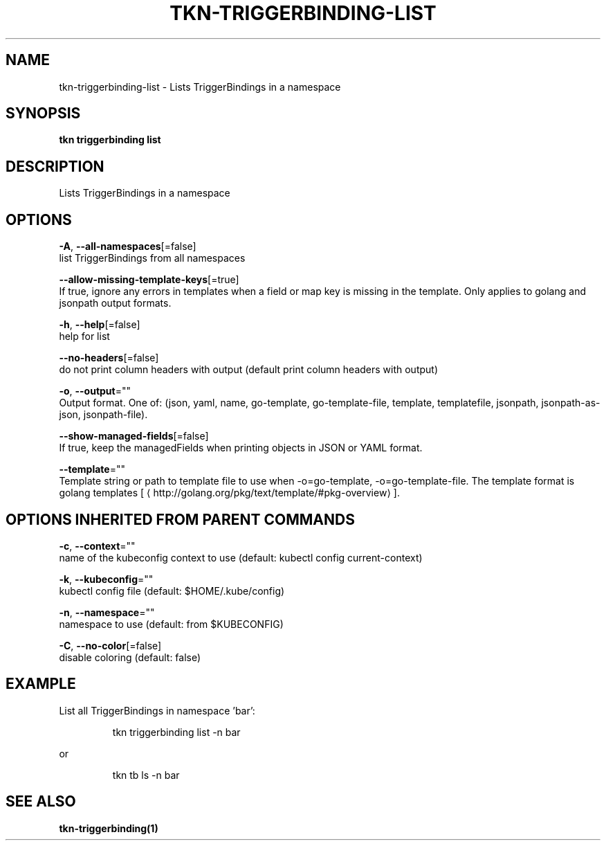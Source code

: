 .TH "TKN\-TRIGGERBINDING\-LIST" "1" "" "Auto generated by spf13/cobra" "" 
.nh
.ad l


.SH NAME
.PP
tkn\-triggerbinding\-list \- Lists TriggerBindings in a namespace


.SH SYNOPSIS
.PP
\fBtkn triggerbinding list\fP


.SH DESCRIPTION
.PP
Lists TriggerBindings in a namespace


.SH OPTIONS
.PP
\fB\-A\fP, \fB\-\-all\-namespaces\fP[=false]
    list TriggerBindings from all namespaces

.PP
\fB\-\-allow\-missing\-template\-keys\fP[=true]
    If true, ignore any errors in templates when a field or map key is missing in the template. Only applies to golang and jsonpath output formats.

.PP
\fB\-h\fP, \fB\-\-help\fP[=false]
    help for list

.PP
\fB\-\-no\-headers\fP[=false]
    do not print column headers with output (default print column headers with output)

.PP
\fB\-o\fP, \fB\-\-output\fP=""
    Output format. One of: (json, yaml, name, go\-template, go\-template\-file, template, templatefile, jsonpath, jsonpath\-as\-json, jsonpath\-file).

.PP
\fB\-\-show\-managed\-fields\fP[=false]
    If true, keep the managedFields when printing objects in JSON or YAML format.

.PP
\fB\-\-template\fP=""
    Template string or path to template file to use when \-o=go\-template, \-o=go\-template\-file. The template format is golang templates [
\[la]http://golang.org/pkg/text/template/#pkg-overview\[ra]].


.SH OPTIONS INHERITED FROM PARENT COMMANDS
.PP
\fB\-c\fP, \fB\-\-context\fP=""
    name of the kubeconfig context to use (default: kubectl config current\-context)

.PP
\fB\-k\fP, \fB\-\-kubeconfig\fP=""
    kubectl config file (default: $HOME/.kube/config)

.PP
\fB\-n\fP, \fB\-\-namespace\fP=""
    namespace to use (default: from $KUBECONFIG)

.PP
\fB\-C\fP, \fB\-\-no\-color\fP[=false]
    disable coloring (default: false)


.SH EXAMPLE
.PP
List all TriggerBindings in namespace 'bar':

.PP
.RS

.nf
tkn triggerbinding list \-n bar

.fi
.RE

.PP
or

.PP
.RS

.nf
tkn tb ls \-n bar

.fi
.RE


.SH SEE ALSO
.PP
\fBtkn\-triggerbinding(1)\fP
